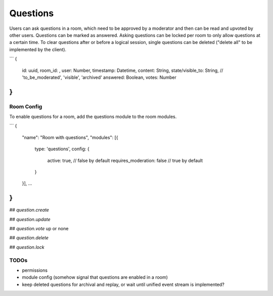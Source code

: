 Questions
=========

Users can ask questions in a room, which need to be approved by a moderator and then can be read and upvoted by other users. Questions can be marked as answered.
Asking questions can be locked per room to only allow questions at a certain time.
To clear questions after or before a logical session, single questions can be deleted ("delete all" to be implemented by the client).

```
{
	id: uuid,
	room_id: ,
	user: Number,
	timestamp: Datetime,
	content: String,
	state/visible_to: String, // 'to_be_moderated', 'visible', 'archived'
	answered: Boolean,
	votes: Number
}
```

Room Config
-----------

To enable questions for a room, add the questions module to the room modules.

```
{
		"name": "Room with questions",
		"modules": [{
			type: 'questions',
			config: {
				active: true,  // false by default
				requires_moderation: false  // true by default
			}
		}],
		…
}
```

## `question.create`

## `question.update`

## `question.vote`
up or none

## `question.delete`

## `question.lock`

TODOs
-----

- permissions
- module config (somehow signal that questions are enabled in a room)
- keep deleted questions for archival and replay, or wait until unified event stream is implemented?
